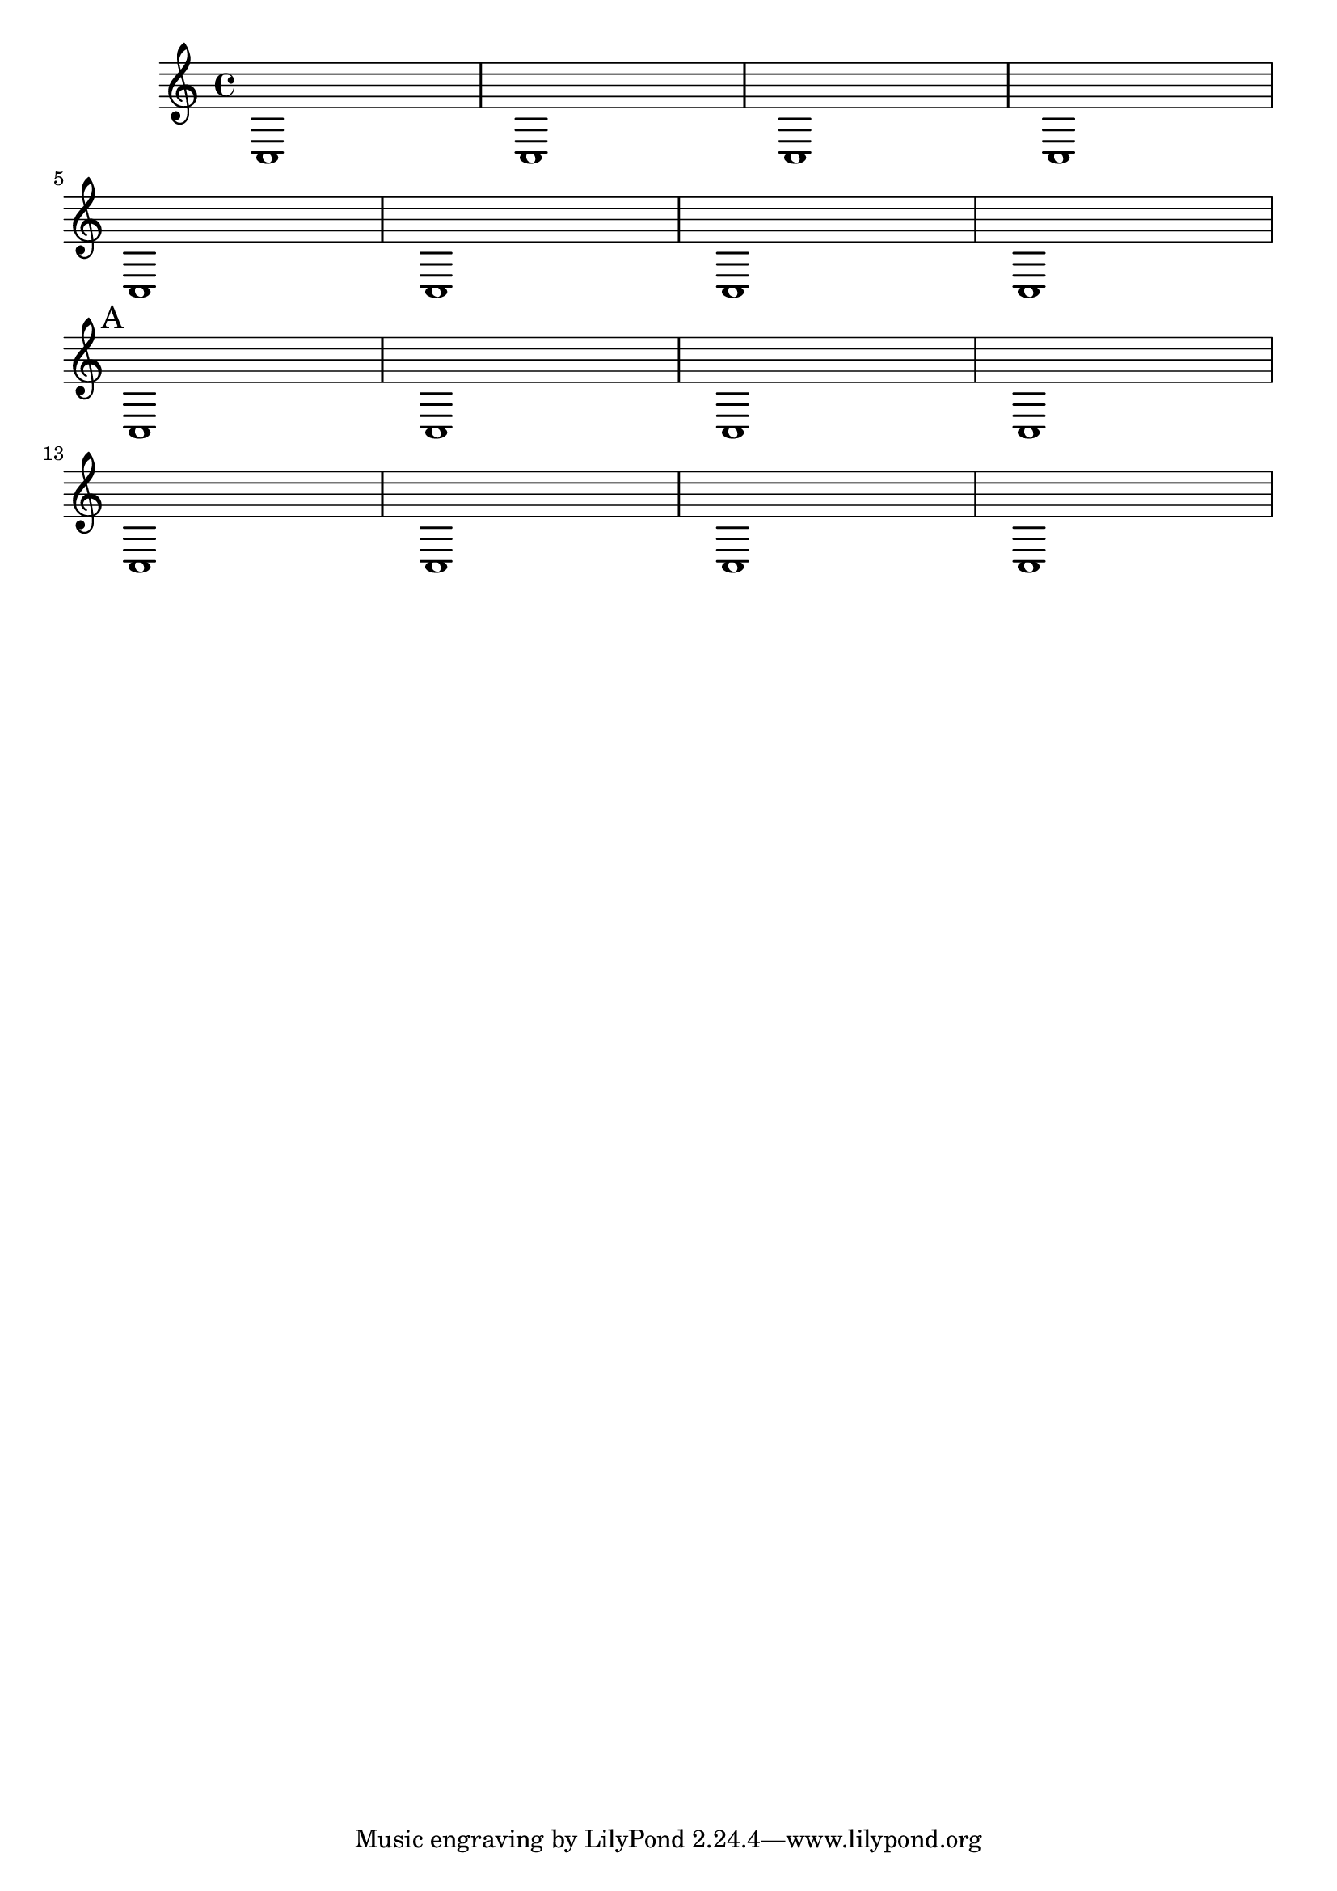 \version "2.22.1"

myMark = #(define-music-function
    (markText)
    (markup?)
    #{
        \once \override Score.BarNumber.stencil = ##f
        \mark #markText
    #}
)

{
    c1 1 1 1 \break
    c1 1 1 1 \break
    \myMark "A"
    c1 1 1 1 \break
    c1 1 1 1 
}